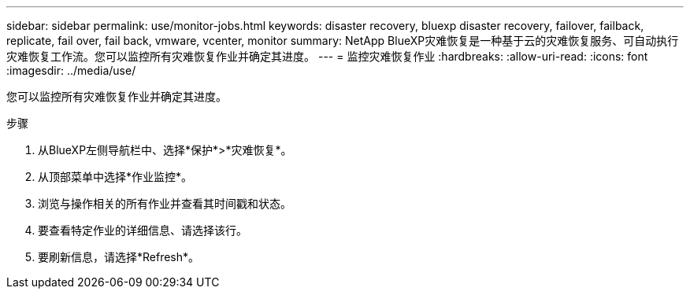 ---
sidebar: sidebar 
permalink: use/monitor-jobs.html 
keywords: disaster recovery, bluexp disaster recovery, failover, failback, replicate, fail over, fail back, vmware, vcenter, monitor 
summary: NetApp BlueXP灾难恢复是一种基于云的灾难恢复服务、可自动执行灾难恢复工作流。您可以监控所有灾难恢复作业并确定其进度。 
---
= 监控灾难恢复作业
:hardbreaks:
:allow-uri-read: 
:icons: font
:imagesdir: ../media/use/


[role="lead"]
您可以监控所有灾难恢复作业并确定其进度。

.步骤
. 从BlueXP左侧导航栏中、选择*保护*>*灾难恢复*。
. 从顶部菜单中选择*作业监控*。
. 浏览与操作相关的所有作业并查看其时间戳和状态。
. 要查看特定作业的详细信息、请选择该行。
. 要刷新信息，请选择*Refresh*。

